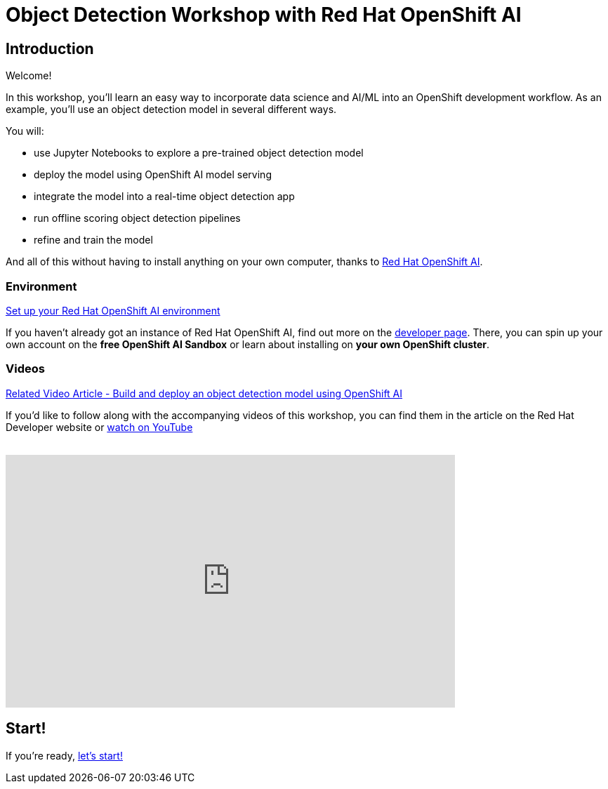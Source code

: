 = Object Detection Workshop with Red Hat OpenShift AI
:page-layout: home
:!sectids:

[.text-center.strong]
== Introduction

Welcome!

In this workshop, you'll learn an easy way to incorporate data science and AI/ML into an OpenShift development workflow.
As an example, you'll use an object detection model in several different ways.

You will:

* use Jupyter Notebooks to explore a pre-trained object detection model
* deploy the model using OpenShift AI model serving
* integrate the model into a real-time object detection app
* run offline scoring object detection pipelines
* refine and train the model

And all of this without having to install anything on your own computer, thanks to https://www.redhat.com/en/technologies/cloud-computing/openshift/openshift-data-science[Red Hat OpenShift AI].


=== Environment

https://developers.redhat.com/products/red-hat-openshift-data-science/download[Set up your Red Hat OpenShift AI environment]

If you haven't already got an instance of Red Hat OpenShift AI, find out more on the https://developers.redhat.com/products/red-hat-openshift-data-science/download[developer page].  There, you can spin up your own account on the *free OpenShift AI Sandbox* or learn about installing on *your own OpenShift cluster*.

=== Videos

https://developers.redhat.com/articles/2021/11/22/build-and-deploy-object-detection-model-using-openshift-data-science[Related Video Article - Build and deploy an object detection model using OpenShift AI, window="_blank"]

If you'd like to follow along with the accompanying videos of this workshop, you can find them in the article on the Red Hat Developer website or https://www.youtube.com/watch?v=C6xCFOwdFgY&list=PLf3vm0UK6HKoFFj46G26KeJLOr7FD9i86[watch on YouTube, window="_blank"] +
{nbsp} +

video::C6xCF OwdFgY[youtube,list=PLf3vm0UK6HKoFFj46G26KeJLOr7FD9i86, width=640, height=360]

== Start!

If you're ready,  xref:1-01-project-setup.adoc[let's start!]
